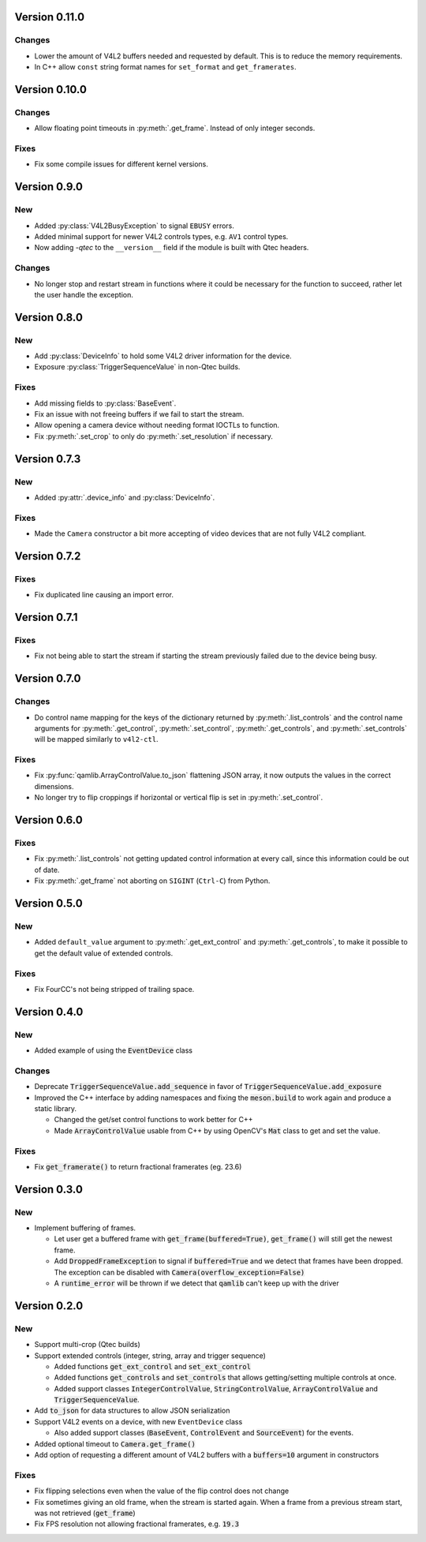 Version 0.11.0
==============

Changes
-------

* Lower the amount of V4L2 buffers needed and requested by default. This is to
  reduce the memory requirements.

* In C++ allow ``const`` string format names for ``set_format`` and
  ``get_framerates``.

Version 0.10.0
==============

Changes
-------

* Allow floating point timeouts in :py:meth:`.get_frame`. Instead of only
  integer seconds.

Fixes
-----

* Fix some compile issues for different kernel versions.

Version 0.9.0
=============

New
---

* Added :py:class:`V4L2BusyException` to signal ``EBUSY`` errors.

* Added minimal support for newer V4L2 controls types, e.g. ``AV1`` control
  types.

* Now adding `-qtec` to the ``__version__`` field if the module is built with
  Qtec headers.

Changes
-------

* No longer stop and restart stream in functions where it could be necessary for
  the function to succeed, rather let the user handle the exception.

Version 0.8.0
=============

New
---

* Add :py:class:`DeviceInfo` to hold some V4L2 driver information for the
  device.

* Exposure :py:class:`TriggerSequenceValue` in non-Qtec builds.

Fixes
-----

* Add missing fields to :py:class:`BaseEvent`.

* Fix an issue with not freeing buffers if we fail to start the stream.

* Allow opening a camera device without needing format IOCTLs to function.

* Fix :py:meth:`.set_crop` to only do :py:meth:`.set_resolution` if necessary.

Version 0.7.3
=============

New
---

* Added :py:attr:`.device_info` and :py:class:`DeviceInfo`.

Fixes
-----

* Made the ``Camera`` constructor a bit more accepting of video devices that are
  not fully V4L2 compliant.

Version 0.7.2
=============

Fixes
-----

* Fix duplicated line causing an import error.

Version 0.7.1
=============

Fixes
-----

* Fix not being able to start the stream if starting the stream previously
  failed due to the device being busy.

Version 0.7.0
=============

Changes
-------

* Do control name mapping for the keys of the dictionary returned by
  :py:meth:`.list_controls` and the control name arguments for
  :py:meth:`.get_control`, :py:meth:`.set_control`, :py:meth:`.get_controls`,
  and :py:meth:`.set_controls` will be mapped similarly to ``v4l2-ctl``.

Fixes
-----

* Fix :py:func:`qamlib.ArrayControlValue.to_json` flattening JSON array, it now
  outputs the values in the correct dimensions.

* No longer try to flip croppings if horizontal or vertical flip is set in
  :py:meth:`.set_control`.

Version 0.6.0
=============

Fixes
-----

* Fix :py:meth:`.list_controls` not getting updated control information at
  every call, since this information could be out of date.

* Fix :py:meth:`.get_frame` not aborting on ``SIGINT`` (``Ctrl-C``) from Python.

Version 0.5.0
=============

New
---

* Added ``default_value`` argument to :py:meth:`.get_ext_control` and
  :py:meth:`.get_controls`, to make it possible to get the default value of
  extended controls.

Fixes
-----

* Fix FourCC's not being stripped of trailing space.

Version 0.4.0
=============

New
---

* Added example of using the :code:`EventDevice` class

Changes
-------

* Deprecate :code:`TriggerSequenceValue.add_sequence` in favor of
  :code:`TriggerSequenceValue.add_exposure`

* Improved the C++ interface by adding namespaces and fixing the
  :code:`meson.build` to work again and produce a static library.

  * Changed the get/set control functions to work better for C++
  * Made :code:`ArrayControlValue` usable from C++ by using OpenCV's
    :code:`Mat` class to get and set the value.

Fixes
-----

* Fix :code:`get_framerate()` to return fractional framerates (eg. 23.6)

Version 0.3.0
=============

New
---

* Implement buffering of frames.

  * Let user get a buffered frame with :code:`get_frame(buffered=True)`,
    :code:`get_frame()` will still get the newest frame.
  * Add :code:`DroppedFrameException` to signal if :code:`buffered=True` and we
    detect that frames have been dropped. The exception can be disabled with
    :code:`Camera(overflow_exception=False)`
  * A :code:`runtime_error` will be thrown if we detect that :code:`qamlib`
    can't keep up with the driver

Version 0.2.0
==============

New
----

* Support multi-crop (Qtec builds)

* Support extended controls (integer, string, array and trigger sequence)

  * Added functions :code:`get_ext_control` and :code:`set_ext_control`
  * Added functions :code:`get_controls` and :code:`set_controls` that allows
    getting/setting multiple controls at once.
  * Added support classes :code:`IntegerControlValue`,
    :code:`StringControlValue`, :code:`ArrayControlValue` and
    :code:`TriggerSequenceValue`.

* Add :code:`to_json` for data structures to allow JSON serialization

* Support V4L2 events on a device, with new ``EventDevice`` class

  * Also added support classes (:code:`BaseEvent`, :code:`ControlEvent` and
    :code:`SourceEvent`) for the events.

* Added optional timeout to :code:`Camera.get_frame()`

* Add option of requesting a different amount of V4L2 buffers with a
  :code:`buffers=10` argument in constructors

Fixes
------

* Fix flipping selections even when the value of the flip control does not
  change

* Fix sometimes giving an old frame, when the stream is started again. When a
  frame from a previous stream start, was not retrieved (:code:`get_frame`)

* Fix FPS resolution not allowing fractional framerates, e.g. :code:`19.3`
